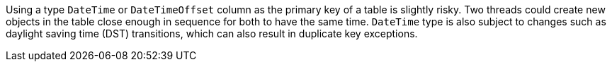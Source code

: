 Using a type `DateTime` or `DateTimeOffset` column as the primary key of a table is slightly risky. Two threads could create new objects in the table close enough in sequence for both to have the same time. 
`DateTime` type is also subject to changes such as daylight saving time (DST) transitions, which can also result in duplicate key exceptions. 